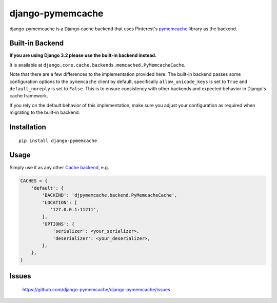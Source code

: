 django-pymemcache
=================

.. image:: https://travis-ci.org/django-pymemcache/django-pymemcache.svg?branch=master
   :target: https://travis-ci.org/django-pymemcache/django-pymemcache
.. image:: https://codecov.io/gh/django-pymemcache/django-pymemcache/branch/master/graph/badge.svg
   :target: https://codecov.io/gh/django-pymemcache/django-pymemcache
.. image:: https://img.shields.io/pypi/v/django-pymemcache.svg?style=flat
   :target: https://pypi.org/project/django-pymemcache/
.. image:: https://img.shields.io/pypi/djversions/django-pymemcache.svg?style=flat
.. image:: https://img.shields.io/pypi/pyversions/django-pymemcache.svg?style=flat

django-pymemcache is a Django cache backend that uses Pinterest's
pymemcache_ library as the backend.

Built-in Backend
----------------

**If you are using Django 3.2 please use the built-in backend instead.**

It is available at ``django.core.cache.backends.memcached.PyMemcacheCache``.

Note that there are a few differences to the implementation provided here. The
built-in backend passes some configuration options to the ``pymemcache`` client
by default, specifically ``allow_unicode_keys`` is set to ``True`` and
``default_noreply`` is set to ``False``. This is to ensure consistency with
other backends and expected behavior in Django's cache framework.

If you rely on the default behavior of this implementation, make sure you
adjust your configuration as required when migrating to the built-in backend.

Installation
------------

::

    pip install django-pymemcache

Usage
-----

Simply use it as any other `Cache backend <https://docs.djangoproject.com/en/stable/topics/cache/>`_, e.g.

.. code-block:: python

    CACHES = {
        'default': {
            'BACKEND': 'djpymemcache.backend.PyMemcacheCache',
            'LOCATION': [
               '127.0.0.1:11211',
            ],
            'OPTIONS': {
                'serializer': <your_serializer>,
                'deserializer': <your_deserializer>,
            },
        },
    }

Issues
------

    https://github.com/django-pymemcache/django-pymemcache/issues

.. _pymemcache: https://github.com/pinterest/pymemcache
